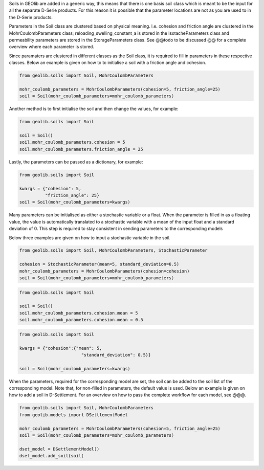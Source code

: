 Soils in GEOlib are added in a generic way, this means that there is one basis soil
class which is meant to be the input for all the separate D-Serie products.
For this reason it is possible that the parameter locations are not as you
are used to in the D-Serie products.

Parameters in the Soil class are clustered based on physical meaning. I.e. cohesion
and friction angle are clustered in the MohrCoulombParameters class; reloading_swelling_constant_a
is stored in the IsotacheParameters class and permeability parameters are stored in the StorageParameters
class. See @@todo to be discussed @@ for a complete overview where each parameter is stored.

Since paramaters are clustered in different classes as the Soil class, it is required to
fill in parameters in these respective classes. Below an example is given on how to
to initialise a soil with a friction angle and cohesion.

.. code-block:: python

    from geolib.soils import Soil, MohrCoulombParameters

    mohr_coulomb_parameters = MohrCoulombParameters(cohesion=5, friction_angle=25)
    soil = Soil(mohr_coulomb_parameters=mohr_coulomb_parameters)

Another method is to first initialise the soil and then change the values, for example:

.. code-block:: python

    from geolib.soils import Soil

    soil = Soil()
    soil.mohr_coulomb_parameters.cohesion = 5
    soil.mohr_coulomb_parameters.friction_angle = 25

Lastly, the parameters can be passed as a dictionary, for example:

.. code-block:: python

    from geolib.soils import Soil

    kwargs = {"cohesion": 5,
              "friction_angle": 25}
    soil = Soil(mohr_coulomb_parameters=kwargs)

Many parameters can be initialised as either a stochastic variable or a float. When the parameter
is filled in as a floating value, the value is automatically translated to a stochastic variable with
a mean of the input float and a standard deviation of 0. This step is required to stay
consistent in sending parameters to the corresponding models

Below three examples are given on how to input a stochastic variable in the soil.

.. code-block:: python

    from geolib.soils import Soil, MohrCoulombParameters, StochasticParameter

    cohesion = StochasticParameter(mean=5, standard_deviation=0.5)
    mohr_coulomb_parameters = MohrCoulombParameters(cohesion=cohesion)
    soil = Soil(mohr_coulomb_parameters=mohr_coulomb_parameters)

.. code-block:: python

    from geolib.soils import Soil

    soil = Soil()
    soil.mohr_coulomb_parameters.cohesion.mean = 5
    soil.mohr_coulomb_parameters.cohesion.mean = 0.5

.. code-block:: python

    from geolib.soils import Soil

    kwargs = {"cohesion":{"mean": 5,
                            "standard_deviation": 0.5}}

    soil = Soil(mohr_coulomb_parameters=kwargs)

When the parameters, required for the corresponding model are set, the soil can be added
to the soil list of the corresponding model. Note that, for non-filled in parameters, the default value is used.
Below an example is given on how to add a soil in D-Settlement. For an overview on how to pass the complete workflow
for each model, see @@@.

.. code-block:: python

    from geolib.soils import Soil, MohrCoulombParameters
    from geolib.models import DSettlementModel

    mohr_coulomb_parameters = MohrCoulombParameters(cohesion=5, friction_angle=25)
    soil = Soil(mohr_coulomb_parameters=mohr_coulomb_parameters)

    dset_model = DSettlementModel()
    dset_model.add_soil(soil)


